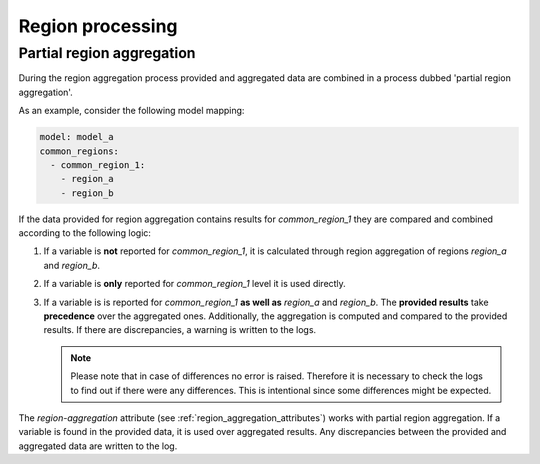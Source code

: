 .. _region-processing:

Region processing
=================

Partial region aggregation
--------------------------

During the region aggregation process provided and aggregated data are combined in a
process dubbed 'partial region aggregation'.

As an example, consider the following model mapping:

.. code:: yaml

   model: model_a  
   common_regions:
     - common_region_1:
       - region_a
       - region_b

If the data provided for region aggregation contains results for *common_region_1* they
are compared and combined according to the following logic:

1. If a variable is **not** reported for *common_region_1*, it is calculated through
   region aggregation of regions *region_a* and *region_b*.
2. If a variable is **only** reported for *common_region_1* level it is used directly.
3. If a variable is is reported for *common_region_1* **as well as** *region_a* and
   *region_b*. The **provided results** take **precedence** over the aggregated ones.
   Additionally, the aggregation is computed and compared to the provided results. If
   there are discrepancies, a warning is written to the logs.
   
   .. note::

      Please note that in case of differences no error is raised. Therefore it is
      necessary to check the logs to find out if there were any differences. This is
      intentional since some differences might be expected.

The `region-aggregation` attribute (see :ref:`region_aggregation_attributes`) works with
partial region aggregation. If a variable is found in the provided data, it is used over
aggregated results. Any discrepancies between the provided and aggregated data are
written to the log.
